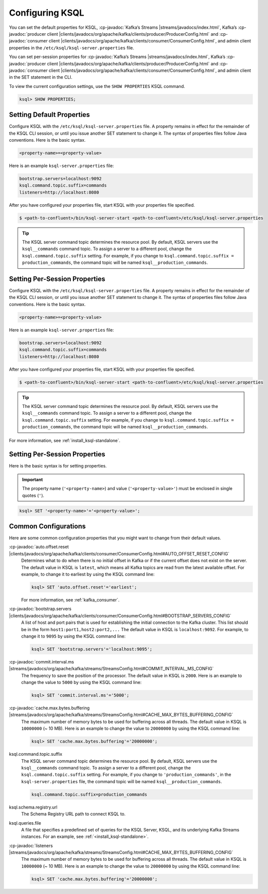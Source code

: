 .. _configuring-ksql:

Configuring KSQL
================

You can set the default properties for KSQL, :cp-javadoc:`Kafka’s Streams |streams/javadocs/index.html`, Kafka’s
:cp-javadoc:`producer client |clients/javadocs/org/apache/kafka/clients/producer/ProducerConfig.html` and
:cp-javadoc:`consumer client |clients/javadocs/org/apache/kafka/clients/consumer/ConsumerConfig.html`, and admin client properties in the ``/etc/ksql/ksql-server.properties`` file.

You can set per-session properties for :cp-javadoc:`Kafka’s Streams |streams/javadocs/index.html`, Kafka’s
:cp-javadoc:`producer client |clients/javadocs/org/apache/kafka/clients/producer/ProducerConfig.html` and
:cp-javadoc:`consumer client |clients/javadocs/org/apache/kafka/clients/consumer/ConsumerConfig.html`, and admin client in
the SET statement in the CLI.

To view the current configuration settings, use the ``SHOW PROPERTIES`` KSQL command.

.. code:: sql

        ksql> SHOW PROPERTIES;

Setting Default Properties
--------------------------
Configure KSQL with the ``/etc/ksql/ksql-server.properties`` file. A property remains in effect for the remainder of the KSQL
CLI session, or until you issue another SET statement to change it. The syntax of properties files follow Java conventions.
Here is the basic syntax.

.. code:: java

    <property-name>=<property-value>

Here is an example ``ksql-server.properties`` file:

.. code:: java

        bootstrap.servers=localhost:9092
        ksql.command.topic.suffix=commands
        listeners=http://localhost:8080

After you have configured your properties file, start KSQL with your properties file specified.

.. code:: bash

    $ <path-to-confluent>/bin/ksql-server-start <path-to-confluent>/etc/ksql/ksql-server.properties

.. tip:: The KSQL server command topic determines the resource pool. By default, KSQL servers use the ``ksql__commands`` command topic. To assign a server to a different pool, change the ``ksql.command.topic.suffix`` setting. For example, if you change to ``ksql.command.topic.suffix = production_commands``, the command topic will be named ``ksql__production_commands``.

Setting Per-Session Properties
------------------------------

Configure KSQL with the ``/etc/ksql/ksql-server.properties`` file. A property remains in effect for the remainder of the KSQL
CLI session, or until you issue another SET statement to change it. The syntax of properties files follow Java conventions.
Here is the basic syntax.

.. code:: java

    <property-name>=<property-value>

Here is an example ``ksql-server.properties`` file:

.. code:: java

        bootstrap.servers=localhost:9092
        ksql.command.topic.suffix=commands
        listeners=http://localhost:8080

After you have configured your properties file, start KSQL with your properties file specified.

.. code:: bash

    $ <path-to-confluent>/bin/ksql-server-start <path-to-confluent>/etc/ksql/ksql-server.properties

.. tip:: The KSQL server command topic determines the resource pool. By default, KSQL servers use the ``ksql__commands`` command topic. To assign a server to a different pool, change the ``ksql.command.topic.suffix`` setting. For example, if you change to ``ksql.command.topic.suffix = production_commands``, the command topic will be named ``ksql__production_commands``.

For more information, see :ref:`install_ksql-standalone`.

Setting Per-Session Properties
------------------------------

Here is the basic syntax is for setting properties.


.. important:: The property name (``'<property-name>``) and value (``'<property-value>'``) must be enclosed in single quotes (``'``).

.. code:: sql

        ksql> SET '<property-name>'='<property-value>';

.. _common-configs:

Common Configurations
---------------------

Here are some common configuration properties that you might want to change from their default values.

:cp-javadoc:`auto.offset.reset |clients/javadocs/org/apache/kafka/clients/consumer/ConsumerConfig.html#AUTO_OFFSET_RESET_CONFIG`
   Determines what to do when there is no initial offset in Kafka or if the current offset does not exist on the server. The
   default value in KSQL is ``latest``, which means all Kafka topics are read from the latest available offset. For example,
   to change it to earliest by using the KSQL command line:

   .. code:: bash

    ksql> SET 'auto.offset.reset'='earliest';

   For more information, see :ref:`kafka_consumer`.

:cp-javadoc:`bootstrap.servers |clients/javadocs/org/apache/kafka/clients/consumer/ConsumerConfig.html#BOOTSTRAP_SERVERS_CONFIG`
   A list of host and port pairs that is used for establishing the initial connection to the Kafka cluster. This list should be
   in the form ``host1:port1,host2:port2,...`` The default value in KSQL is ``localhost:9092``. For example, to change it to ``9095``
   by using the KSQL command line:

   .. code:: bash

    ksql> SET 'bootstrap.servers'='localhost:9095';


:cp-javadoc:`commit.interval.ms |streams/javadocs/org/apache/kafka/streams/StreamsConfig.html#COMMIT_INTERVAL_MS_CONFIG`
   The frequency to save the position of the processor. The default value in KSQL is ``2000``. Here is an example to change
   the value to ``5000`` by using the KSQL command line:

   .. code:: bash

    ksql> SET 'commit.interval.ms'='5000';

:cp-javadoc:`cache.max.bytes.buffering |streams/javadocs/org/apache/kafka/streams/StreamsConfig.html#CACHE_MAX_BYTES_BUFFERING_CONFIG`
   The maximum number of memory bytes to be used for buffering across all threads. The default value in KSQL is ``10000000`` (~ 10 MB).
   Here is an example to change the value to ``20000000`` by using the KSQL command line:

   .. code:: bash

    ksql> SET 'cache.max.bytes.buffering'='20000000';

ksql.command.topic.suffix
    The KSQL server command topic determines the resource pool. By default, KSQL servers use the ``ksql__commands`` command topic.
    To assign a server to a different pool, change the ``ksql.command.topic.suffix`` setting. For example, if you change to ``'production_commands'``, in the ``ksql-server.properties`` file, the command topic will be named ``ksql__production_commands``.

    .. code:: java

        ksql.command.topic.suffix=production_commands

ksql.schema.registry.url
    The Schema Registry URL path to connect KSQL to.

ksql.queries.file
    A file that specifies a predefined set of queries for the KSQL Server, KSQL, and its underlying Kafka Streams instances.
    For an example, see :ref:`<install_ksql-standalone>`.

:cp-javadoc:`listeners |streams/javadocs/org/apache/kafka/streams/StreamsConfig.html#CACHE_MAX_BYTES_BUFFERING_CONFIG`
   The maximum number of memory bytes to be used for buffering across all threads. The default value in KSQL is ``10000000`` (~ 10 MB).
   Here is an example to change the value to ``20000000`` by using the KSQL command line:

   .. code:: bash

    ksql> SET 'cache.max.bytes.buffering'='20000000';

